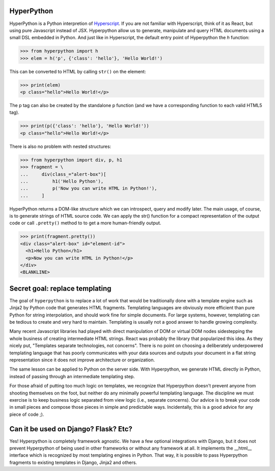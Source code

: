 .. image:: https://readthedocs.org/projects/hyperpython/badge/?version=latest
    :target: http://hyperpython.readthedocs.io/en/latest/?badge=latest
    :alt: Documentation Status
.. image:: https://travis-ci.org/fabiommendes/hyperpython.svg?branch=master
    :target: https://travis-ci.org/fabiommendes/hyperpython
    :alt: Build status
.. image:: https://codeclimate.com/github/fabiommendes/hyperpython/badges/gpa.svg
    :target: https://codeclimate.com/github/fabiommendes/hyperpython
    :alt: Code Climate
.. image:: https://codecov.io/gh/fabiommendes/hyperpython/branch/master/graph/badge.svg
    :target: https://codecov.io/gh/fabiommendes/hyperpython
    :alt: Code coverage


HyperPython
===========

HyperPython is a Python interpretion of
`Hyperscript <http://https://github.com/hyperhype/hyperscript>`_. If you are not
familiar with Hyperscript, think of it as React, but using pure Javascript
instead of JSX. Hyperpython allow us to generate, manipulate and query
HTML documents using a small DSL embedded in Python. And just like in Hyperscript,
the default entry point of Hyperpython the `h` function:

>>> from hyperpython import h
>>> elem = h('p', {'class': 'hello'}, 'Hello World!')

This can be converted to HTML by calling ``str()`` on the element:

>>> print(elem)
<p class="hello">Hello World!</p>

The p tag can also be created by the standalone p function (and we have a
corresponding function to each valid HTML5 tag).

>>> print(p({'class': 'hello'}, 'Hello World!'))
<p class="hello">Hello World!</p>

There is also no problem with nested structures:

>>> from hyperpython import div, p, h1
>>> fragment = \
...     div(class_="alert-box")[
...         h1('Hello Python'),
...         p('Now you can write HTML in Python!'),
...     ]

HyperPython returns a DOM-like structure which we can introspect, query and
modify later. The main usage, of course, is to generate strings of HTML source
code. We can apply the str() function for a compact representation of the output
code or call ``.pretty()`` method to to get a more human-friendly output.

>>> print(fragment.pretty())
<div class="alert-box" id="element-id">
  <h1>Hello Python</h1>
  <p>Now you can write HTML in Python!</p>
</div>
<BLANKLINE>


Secret goal: replace templating
===============================

The goal of ``hyperpython`` is to replace a lot of work that would be traditionally
done with a template engine such as Jinja2 by Python code that generates HTML
fragments. Templating languages are obviously more efficient than pure Python for
string interpolation, and should work fine for simple documents. For large systems,
however, templating can be tedious to create and very hard to maintain.
Templating is usually not a good answer to handle growing complexity.

Many recent Javascript libraries had played with direct manipulation of DOM or
virtual DOM nodes sidestepping the whole business of creating intermediate
HTML strings. React was probably the library that popularized this idea. As they
nicely put, "Templates separate technologies, not concerns". There is no point
on choosing a deliberately underpowered templating language that has poorly
communicates with your data sources and outputs your document in a flat string
representation since it does not improve architecture or organization.

The same lesson can be applied to Python on the server side. With Hyperpython,
we generate HTML directly in Python, instead of passing through an intermediate
templating step.

For those afraid of putting too much logic on templates, we recognize that
Hyperpython doesn't prevent anyone from shooting themselves on the foot, but neither
do any minimally powerful templating language. The discipline we must exercise
is to keep business logic separated from view logic (i.e., separate concerns).
Our advice is to break your code in small pieces and compose those pieces in
simple and predictable ways. Incidentally, this is a good advice for any piece
of code ;).


Can it be used on Django? Flask? Etc?
=====================================

Yes! Hyperpython is completely framework agnostic. We have a few optional
integrations with Django, but it does not prevent Hyperpython of being used
in other frameworks or without any framework at all. It implements the __html__
interface which is recognized by most templating engines in Python. That way, it
is possible to pass Hyperpython fragments to existing templates in Django, Jinja2
and others.
